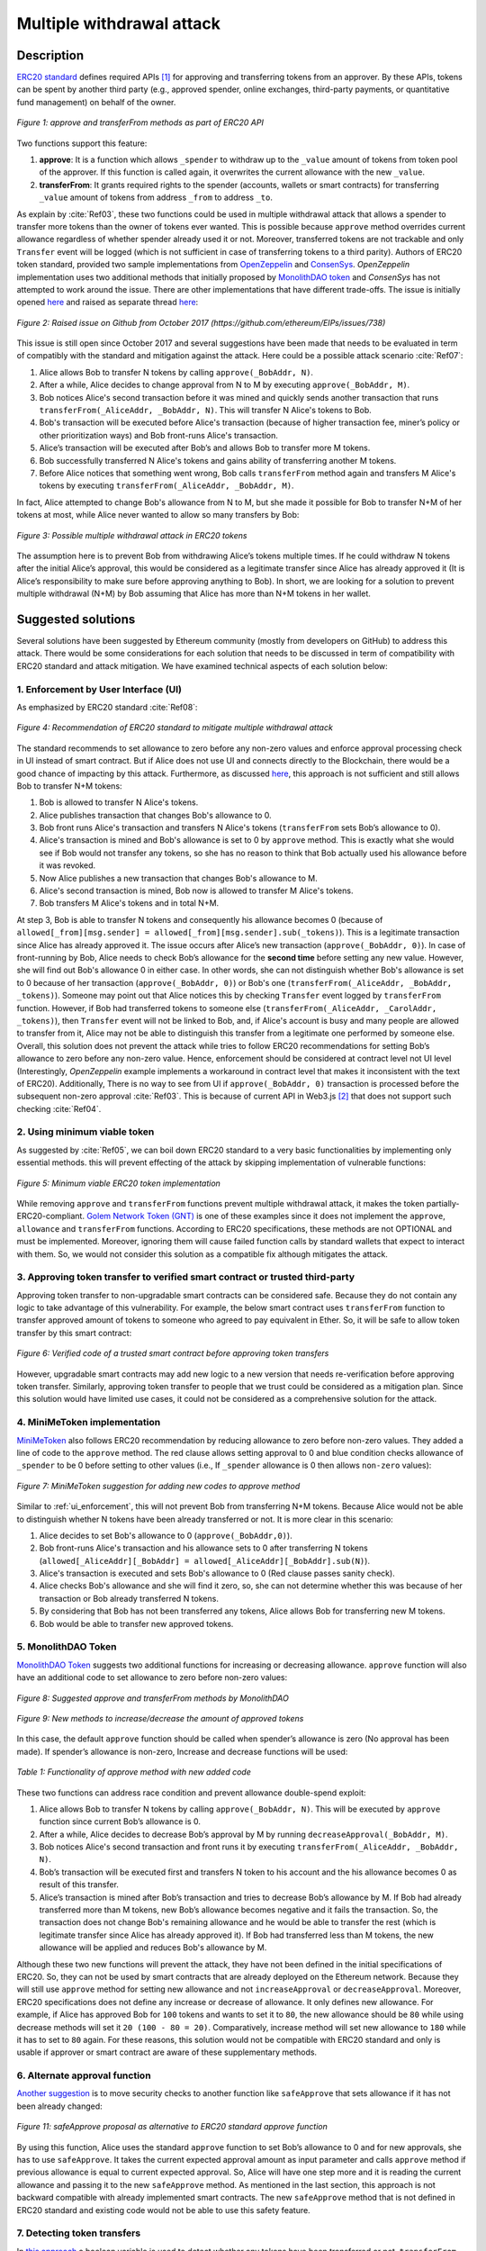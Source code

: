 ﻿.. _multiple_withdrawal:

##########################
Multiple withdrawal attack
##########################

.. index:: ! Multiple withdrawal attack, double-spend exploit;

Description
***********
`ERC20 standard <https://github.com/ethereum/EIPs/blob/master/EIPS/eip-20.md>`_ defines required APIs [#]_ for approving and transferring tokens from an approver. By these APIs, tokens can be spent by another third party (e.g., approved spender, online exchanges, third-party payments, or quantitative fund management) on behalf of the owner. 

.. figure:: images/multiple_withdrawal_01.png
    :scale: 90%
    :figclass: align-center
    
    *Figure 1: approve and transferFrom methods as part of ERC20 API*

Two functions support this feature:

#. **approve**: It is a function which allows ``_spender`` to withdraw up to the ``_value`` amount of tokens from token pool of the approver. If this function is called again, it overwrites the current allowance with the new ``_value``.
#. **transferFrom**: It grants required rights to the spender (accounts, wallets or smart contracts) for transferring ``_value`` amount of tokens from address ``_from`` to address ``_to``.

As explain by :cite:`Ref03`, these two functions could be used in multiple withdrawal attack that allows a spender to transfer more tokens than the owner of tokens ever wanted. This is possible because ``approve`` method overrides current allowance regardless of whether spender already used it or not. Moreover, transferred tokens are not trackable and only ``Transfer`` event will be logged (which is not sufficient in case of transferring tokens to a third parity). Authors of ERC20 token standard, provided two sample implementations from `OpenZeppelin <https://github.com/OpenZeppelin/openzeppelin-solidity/blob/master/contracts/token/ERC20/ERC20.sol>`_ and `ConsenSys <https://github.com/ConsenSys/Tokens/blob/fdf687c69d998266a95f15216b1955a4965a0a6d/contracts/eip20/EIP20.sol>`_. *OpenZeppelin* implementation uses two additional methods that initially proposed by `MonolithDAO token <https://github.com/MonolithDAO/token/blob/master/src/Token.sol>`_ and *ConsenSys* has not attempted to work around the issue. There are other implementations that have different trade-offs. The issue is initially opened `here <https://github.com/ethereum/EIPs/issues/20#issuecomment-263524729>`_ and raised as separate thread `here <https://github.com/ethereum/EIPs/issues/738>`_:

.. figure:: images/multiple_withdrawal_25.png
    :scale: 70%
    :figclass: align-center
    
    *Figure 2: Raised issue on Github from October 2017 (https://github.com/ethereum/EIPs/issues/738)*

This issue is still open since October 2017 and several suggestions have been made that needs to be evaluated in term of compatibly with the standard and mitigation against the attack. Here could be a possible attack scenario :cite:`Ref07`:

#. Alice allows Bob to transfer N tokens by calling ``approve(_BobAddr, N)``.
#. After a while, Alice decides to change approval from N to M by executing ``approve(_BobAddr, M)``.
#. Bob notices Alice's second transaction before it was mined and quickly sends another transaction that runs ``transferFrom(_AliceAddr, _BobAddr, N)``. This will transfer N Alice's tokens to Bob.
#. Bob's transaction will be executed before Alice's transaction (because of higher transaction fee, miner’s policy or other prioritization ways) and Bob front-runs Alice's transaction.
#. Alice’s transaction will be executed after Bob’s and allows Bob to transfer more M tokens.
#. Bob successfully transferred N Alice's tokens and gains ability of transferring another M tokens.
#. Before Alice notices that something went wrong, Bob calls ``transferFrom`` method again and transfers M Alice's tokens by executing ``transferFrom(_AliceAddr, _BobAddr, M)``.

In fact, Alice attempted to change Bob's allowance from N to M, but she made it possible for Bob to transfer N+M of her tokens at most, while Alice never wanted to allow so many transfers by Bob:

.. figure:: images/multiple_withdrawal_02.png
    :scale: 50%
    :figclass: align-center
    
    *Figure 3: Possible multiple withdrawal attack in ERC20 tokens*

The assumption here is to prevent Bob from withdrawing Alice’s tokens multiple times. If he could withdraw N tokens after the initial Alice’s approval, this would be considered as a legitimate transfer since Alice has already approved it (It is Alice’s responsibility to make sure before approving anything to Bob). In short, we are looking for a solution to prevent multiple withdrawal (N+M) by Bob assuming that Alice has more than N+M tokens in her wallet.

Suggested solutions
*******************
Several solutions have been suggested by Ethereum community (mostly from developers on GitHub) to address this attack. There would be some considerations for each solution that needs to be discussed in term of compatibility with ERC20 standard and attack mitigation. We have examined technical aspects of each solution below: 

.. _ui_enforcement:

1. Enforcement by User Interface (UI)
=====================================
As emphasized by ERC20 standard :cite:`Ref08`:

.. figure:: images/multiple_withdrawal_03.png
    :scale: 80%
    :figclass: align-center
    
    *Figure 4: Recommendation of ERC20 standard to mitigate multiple withdrawal attack*

The standard recommends to set allowance to zero before any non-zero values and enforce approval processing check in UI instead of smart contract. But if Alice does not use UI and connects directly to the Blockchain, there would be a good chance of impacting by this attack. Furthermore, as discussed `here <https://github.com/OpenZeppelin/openzeppelin-solidity/issues/438#issuecomment-329172399>`_, this approach is not sufficient and still allows Bob to transfer N+M tokens:

#. Bob is allowed to transfer N Alice's tokens.
#. Alice publishes transaction that changes Bob's allowance to 0.
#. Bob front runs Alice's transaction and transfers N Alice's tokens (``transferFrom`` sets Bob’s allowance to 0).
#. Alice's transaction is mined and Bob's allowance is set to 0 by ``approve`` method. This is exactly what she would see if Bob would not transfer any tokens, so she has no reason to think that Bob actually used his allowance before it was revoked.
#. Now Alice publishes a new transaction that changes Bob's allowance to M.
#. Alice's second transaction is mined, Bob now is allowed to transfer M Alice's tokens.
#. Bob transfers M Alice's tokens and in total N+M.

At step 3, Bob is able to transfer N tokens and consequently his allowance becomes 0 (because of ``allowed[_from][msg.sender] = allowed[_from][msg.sender].sub(_tokens)``). This is a legitimate transaction since Alice has already approved it. The issue occurs after Alice’s new transaction (``approve(_BobAddr, 0)``). In case of front-running by Bob, Alice needs to check Bob’s allowance for the **second time** before setting any new value. However, she will find out Bob's allowance 0 in either case. In other words, she can not distinguish whether Bob's allowance is set to 0 because of her transaction (``approve(_BobAddr, 0)``) or Bob's one (``transferFrom(_AliceAddr, _BobAddr, _tokens)``).
Someone may point out that Alice notices this by checking ``Transfer`` event logged by ``transferFrom`` function. However, if Bob had transferred tokens to someone else (``transferFrom(_AliceAddr, _CarolAddr, _tokens)``), then ``Transfer`` event will not be linked to Bob, and, if Alice's account is busy and many people are allowed to transfer from it, Alice may not be able to distinguish this transfer from a legitimate one performed by someone else.
Overall, this solution does not prevent the attack while tries to follow ERC20 recommendations for setting Bob’s allowance to zero before any non-zero value. Hence, enforcement should be considered at contract level not UI level (Interestingly, *OpenZeppelin* example implements a workaround in contract level that makes it inconsistent with the text of ERC20). Additionally, There is no way to see from UI if ``approve(_BobAddr, 0)`` transaction is processed before the subsequent non-zero approval :cite:`Ref03`. This is because of current API in Web3.js [#]_ that does not support such checking :cite:`Ref04`.

2. Using minimum viable token
=============================
As suggested by :cite:`Ref05`, we can boil down ERC20 standard to a very basic functionalities by implementing only essential methods. this will prevent effecting of the attack by skipping implementation of vulnerable functions:

.. figure:: images/multiple_withdrawal_04.png
    :scale: 85%
    :figclass: align-center
    
    *Figure 5: Minimum viable ERC20 token implementation*

While removing ``approve`` and ``transferFrom`` functions prevent multiple withdrawal attack, it makes the token partially-ERC20-compliant. `Golem Network Token (GNT) <https://etherscan.io/address/0xa74476443119A942dE498590Fe1f2454d7D4aC0d#code>`_ is one of these examples since it does not implement the ``approve``, ``allowance`` and ``transferFrom`` functions. According to ERC20 specifications, these methods are not OPTIONAL and must be implemented. Moreover, ignoring them will cause failed function calls by standard wallets that expect to interact with them. So, we would not consider this solution as a compatible fix although mitigates the attack.

3. Approving token transfer to verified smart contract or trusted third-party
==============================================================================
Approving token transfer to non-upgradable smart contracts can be considered safe. Because they do not contain any logic to take advantage of this vulnerability. For example, the below smart contract uses ``transferFrom`` function to transfer approved amount of tokens to someone who agreed to pay equivalent in Ether. So, it will be safe to allow token transfer by this smart contract:

.. figure:: images/multiple_withdrawal_05.png
    :scale: 100%
    :figclass: align-center
    
    *Figure 6: Verified code of a trusted smart contract before approving token transfers*

However, upgradable smart contracts may add new logic to a new version that needs re-verification before approving token transfer. Similarly, approving token transfer to people that we trust could be considered as a mitigation plan. Since this solution would have limited use cases, it could not be considered as a comprehensive solution for the attack.

.. _minime_token:

4. MiniMeToken implementation
=============================
`MiniMeToken <https://github.com/Giveth/minime/blob/master/contracts/MiniMeToken.sol#L225>`_ also follows ERC20 recommendation by reducing allowance to zero before non-zero values. They added a line of code to the ``approve`` method. The red clause allows setting approval to 0 and blue condition checks allowance of ``_spender`` to be 0 before setting to other values (i.e., If ``_spender`` allowance is 0 then allows ``non-zero`` values):

.. figure:: images/multiple_withdrawal_06.png
    :scale: 100%
    :figclass: align-center
    
    *Figure 7: MiniMeToken suggestion for adding new codes to approve method*

Similar to :ref:`ui_enforcement`, this will not prevent Bob from transferring N+M tokens. Because Alice would not be able to distinguish whether N tokens have been already transferred or not. It is more clear in this scenario:

#. Alice decides to set Bob's allowance to 0 (``approve(_BobAddr,0)``).
#. Bob front-runs Alice's transaction and his allowance sets to 0 after transferring N tokens (``allowed[_AliceAddr][_BobAddr] = allowed[_AliceAddr][_BobAddr].sub(N)``).
#. Alice's transaction is executed and sets Bob's allowance to 0 (Red clause passes sanity check).
#. Alice checks Bob's allowance and she will find it zero, so, she can not determine whether this was because of her transaction or Bob already transferred N tokens.
#. By considering that Bob has not been transferred any tokens, Alice allows Bob for transferring new M tokens.
#. Bob would be able to transfer new approved tokens.

.. _monolithDAO_token:

5. MonolithDAO Token
====================
`MonolithDAO Token <https://github.com/MonolithDAO/token/blob/master/src/Token.sol>`_ suggests two additional functions for increasing or decreasing allowance. ``approve`` function will also have an additional code to set allowance to zero before non-zero values:

.. figure:: images/multiple_withdrawal_07.png
    :scale: 100%
    :figclass: align-center
    
    *Figure 8: Suggested approve and transferFrom methods by MonolithDAO*

.. figure:: images/multiple_withdrawal_08.png
    :scale: 100%
    :figclass: align-center
    
    *Figure 9: New methods to increase/decrease the amount of approved tokens*

In this case, the default ``approve`` function should be called when spender’s allowance is zero (No approval has been made). If spender’s allowance is non-zero, Increase and decrease functions will be used:

.. figure:: images/multiple_withdrawal_09.png
    :scale: 100%
    :figclass: align-center
    
    *Table 1: Functionality of approve method with new added code*

These two functions can address race condition and prevent allowance double-spend exploit:

#. Alice allows Bob to transfer N tokens by calling ``approve(_BobAddr, N)``. This will be executed by ``approve`` function since current Bob’s allowance is 0.
#. After a while, Alice decides to decrease Bob’s approval by M by running ``decreaseApproval(_BobAddr, M)``.
#. Bob notices Alice's second transaction and front runs it by executing ``transferFrom(_AliceAddr, _BobAddr, N)``.
#. Bob’s transaction will be executed first and transfers N token to his account and the his allowance becomes 0 as result of this transfer.
#. Alice’s transaction is mined after Bob’s transaction and tries to decrease Bob’s allowance by M. If Bob had already transferred more than M tokens, new Bob’s allowance becomes negative and it fails the transaction. So, the transaction does not change Bob's remaining allowance and he would be able to transfer the rest (which is legitimate transfer since Alice has already approved it). If Bob had transferred less than M tokens, the new allowance will be applied and reduces Bob's allowance by M.

Although these two new functions will prevent the attack, they have not been defined in the initial specifications of ERC20. So, they can not be used by smart contracts that are already deployed on the Ethereum network. Because they will still use ``approve`` method for setting new allowance and not ``increaseApproval`` or ``decreaseApproval``. Moreover, ERC20 specifications does not define any increase or decrease of allowance. It only defines new allowance. For example, if Alice has approved Bob for ``100`` tokens and wants to set it to ``80``, the new allowance should be ``80`` while using decrease methods will set it ``20 (100 - 80 = 20)``. Comparatively, increase method will set new allowance to ``180`` while it has to set to ``80`` again. For these reasons, this solution would not be compatible with ERC20 standard and only is usable if approver or smart contract are aware of these supplementary methods.

.. _alternate_approval_function:

6. Alternate approval function
==============================
`Another suggestion <https://github.com/kindads/erc20-token/blob/40d796627a2edd6387bdeb9df71a8209367a7ee9/contracts/zeppelin-solidity/contracts/token/StandardToken.sol>`_ is to move security checks to another function like ``safeApprove`` that sets allowance if it has not been already changed:

.. figure:: images/multiple_withdrawal_10.png
    :scale: 100%
    :figclass: align-center
    
    *Figure 11: safeApprove proposal as alternative to ERC20 standard approve function*

By using this function, Alice uses the standard ``approve`` function to set Bob’s allowance to 0 and for new approvals, she has to use ``safeApprove``. It takes the current expected approval amount as input parameter and calls ``approve`` method if previous allowance is equal to current expected approval. So, Alice will have one step more and it is reading the current allowance and passing it to the new ``safeApprove`` method. As mentioned in the last section, this approach is not backward compatible with already implemented smart contracts. The new ``safeApprove`` method that is not defined in ERC20 standard and existing code would not be able to use this safety feature.

7. Detecting token transfers
============================
In `this approach <https://gist.github.com/flygoing/2956f0d3b5e662a44b83b8e4bec6cca6>`_ a boolean variable is used to detect whether any tokens have been transferred or not. ``transferFrom`` method sets a flag to true if tokens are transferred. ``approve`` method checks the flag to be false before allowing new approvals (i.e., it checks if tokens have been used/transferred since the owner last allowance set). Moreover, it uses a new data structure (line 6) for keeping track of used/transferred tokens:

.. figure:: images/multiple_withdrawal_26.png
    :scale: 90%
    :figclass: align-center
    
    *Figure 12: Using a boolean variable to keeping track of transferred tokens*
   
This approach could prevent race condition as described below:

#. Alice runs ``approve(_BobAddr, N)`` to allow Bob for transferring N tokens.
#. Since Bob's initial allowance is 0 and ``used`` flag is false, then sanity check passes and Bob's allowance is set to N.
#. Alice decides to set Bob's allowance to 0 by executing ``approve(_Bob, 0)``.
#. Bob front-runs Alice's transaction and transfers N tokens. Then, his ``used`` flag turns to true (line 31).
#. Alice's transaction is mined and passes sanity check in line 15 (because ``_value == 0``).
#. Bob's allowance is set to 0 (line 16) while ``used`` flag is still ``true``.
#. Alice changes Bob's allowance to M by executing ``approve(_BobAddr, M)``
#. Since Bob already transferred number of tokens, ``used`` flag is ``true`` and it fails the transaction.
#. Bob's allowance remains as N and he could transfer only N tokens.

Although this approach mitigates the attack, it prevents any further legitimate approvals as well. Considering a scenario that Alice rightfully wants to increase Bob's allowance from N to M (two non-zero values). If Bob had already transferred number of tokens (even 1 token), Alice would not be able to change his approval. Because ``used`` flag is true now (in line 31) and does not allow changing allowance to any non-zero values in line 15. Even setting the allowance to 0, does not flip ``used`` flag and keeps Bob's allowance locked down. In fact, the code needs a line like ``allowed[_from][msg.sender].used = false;`` between lines 16 and 17. But it will cause another problem. After setting allowance to 0, ``used`` flag becomes ``false`` and allows non-zero values event if tokens have been already transferred. In other words, it resembles the initial values of allowance similar when nothing is transferred. Therefore, it makes attack mitigation functionality ineffective. In short, this approach can not satisfy both legitimate and non-legitimate scenarios and violets ERC20 standard that says:

.. figure:: images/multiple_withdrawal_28.png
    :scale: 85%
    :figclass: align-center
    
    *Figure 13: ERC20 approve method constraint*

Nevertheless, it is a step forward by introducing the need for a new variable to track transferred tokens.

8. Keeping track of remaining tokens
====================================
This `approach <https://github.com/ethereum/EIPs/issues/738#issuecomment-373935913>`_ is inspired by the previous one and keeping track of remaining tokens instead of detecting transferred tokens. It uses modified version of data structure that used in the previous solution for storing ``residual`` tokens:

.. figure:: images/multiple_withdrawal_29.png
    :scale: 100%
    :figclass: align-center
    
    *Figure 14: Keeping track of remaining tokens*

At first, it seems that this solution is a sustainable way to mitigate the attack by setting approval to zero before non-zero values. However, the highlighted code resembles the situation that we explained in :ref:`ui_enforcement`:

#. Bob's allowance is initially zero (``allowances[_AliceAddr][_BobAddr].initial=0``, ``allowances[msg.sender][spender].residual=0``).
#. Alice allows Bob to transfer N tokens (``allowances[_AliceAddr][_BobAddr].initial=N``, ``allowances[_AliceAddr][_BobAddr].residual=N``).
#. Alice decides to change Bob's allowance to M and has to set it to zero before any non-zero values.
#. Bob noticed Alice's transaction for setting his allowance to zero and transfers N tokens in advance. ``transferFrom`` sets his allowance (residual) to zero consequently (``allowances[_AliceAddr][_BobAddr].residual=0``).
#. Alice's transaction is mined and sets ``allowances[_AliceAddr][_BobAddr].initial=0`` and ``allowances[msg.sender][spender].residual=0`` (Similar to step 1). This is like that no token has been transferred. So, Alice would not be able to distinguish whether any token have been transferred or not.
#. Alice approves Bob for spending new M tokens.
#. Bob is able to transfer new M tokes in addition to initial N tokens.

Someone may think of using ``Transfer`` event to detect transferred tokens or checking approver balance to see any transferred tokens. As explained in :ref:`ui_enforcement`, using ``Transfer`` event is not sufficient in case of transferring tokens to a third party. Checking approver balance also would not be an accurate way if the contract is busy and there are lot of transfers. So, it would be difficult for the approver to detect legitimate from non-legitimate tokens transfers.

9. Changing ERC20 API
=====================
:cite:`Ref03` advised to change ERC20 ``approve`` method to compare current allowance of spender and sets it to new value if it has not already been transferred. This allows atomic compare and set of spender allowance to make the attack impossible. So, it will need new overloaded approve method with three parameters:

.. figure:: images/multiple_withdrawal_12.png
    :scale: 100%
    :figclass: align-center
    
    *Figure 14: Suggested ERC20 API Change for approve method*
    
In order to use this new method, smart contracts have to update their codes to provide three parameters instead of current two, otherwise any ``approve`` call will throw an exception. Moreover, one more call is required to read current allowance value and pass it to the new ``approve`` method. New events need to be added to ERC20 specification to log an approval events with four arguments. For backward compatibility reasons, both three-arguments and new four-arguments events have to be logged. All of these changes makes this token contract incompatible with deployed smart contracts and software wallets. Hence, it could not be considered as viable solution.

10. New token standards
======================
After recognition of this security vulnerability, new standards like `ERC233 <https://github.com/Dexaran/ERC223-token-standard>`_ and `ERC721 <https://github.com/ethereum/EIPs/blob/master/EIPS/eip-721.md>`_ were introduced to address the issue in addition to improving current functionality of ERC20 standard. They changed approval model and fixed some drawbacks which need to be addressed in ERC20 as well (i.e., handle incoming transactions through a receiver contract, lost of funds in case of calling transfer instead of transferFrom, etc). Nevertheless, migration from ERC20 to ERC223/ERC721 would not be convenient and all deployed tokens needs to be redeployed. This also means update of any trading platform listing ERC20 tokens. The goal here is to find a backward compatible solution instead of changing current ERC20 standard or migrating tokens to new standards. Despite expanded features and improved security properties of new standards, we would not consider them as target solutions.

.. figure:: images/multiple_withdrawal_11.png
    :scale: 100%
    :figclass: align-center
    
    *Figure 15: ERC271 token interface*
    
Comparing solutions
****************************
Analyzing suggested solutions indicate the following constraints to be satisfied for a sustainable solution:

#. Calling ``approve`` function has to overwrite current allowance with new allowance.
#. ``approve`` method does not adjust allowance, it sets new allowance.
#. Transferring 0 values by ``transferFrom`` method MUST be treated as normal transfers and fire the ``Transfer`` event.
#. Introducing new methods violates ERC20 specifications and it should be avoided for having compatible token with already deployed smart contracts.
#. Spender will be allowed to withdraw from approver account multiple times, up to the allowed amount.
#. Transferring initial allowed tokens is considered as legitimate transfer. It could happen right after approval or before changing it.
#. Race condition MUST not happen in any cases for preventing multiple withdrawal from approver account.

Comparing suggested solutions shows that they cannot satisfy at least one of the above constraints:

.. figure:: images/multiple_withdrawal_27.png
    :scale: 90%
    :figclass: align-center
    
    *Table 2: Comparing suggested solutions*
    
Proposal 1
**********
As the comparison table shows, a new solution is required to address this security vulnerability while adhering specification of ERC20 standard. The standard advises approvers to change spender allowance from N to 0 and then from 0 to M (instead of changing it directly from N to M). Since there are gaps between transactions, it would be always a possibility of front-running. As discussed in :ref:`minime_token` implementation, changing allowance to non-zero values after setting to zero, will require tracking of transferred tokens by the spender. If we can not track transferred tokens, we would not be able to identify if any token has been transferred between execution of transactions. Although It would be possible to track transferred token through ``Transfer`` events (logged by ``transferFrom``), it would not be easily trackable in case of transferring to a third-party (Alice -> Bob, Bob -> Carole => Alice -> Carole).

The only solution that removes this gap is to use compare and set (CAS) pattern :cite:`Ref06`. It is one of the most widely used lock-free synchronization strategy that allows comparing and setting values in an atomic way. It allows to compare values in one transaction and set new values before transferring control. To use this pattern and track transferred tokens, we would need to add a new mapping variable to our ERC20 token. This change will still keep the token code compatible with other smart contracts due to internal usage of the variable:

.. figure:: images/multiple_withdrawal_13.png
    :scale: 100%
    :figclass: align-center
    
    *Figure 17: New added mapping variable to track transferred tokens*

Consequently, ``transferFrom`` method will have an new line of code for tracking transferred tokens by adding transferred tokens to ``transferred`` variable:

.. figure:: images/multiple_withdrawal_14.png
    :scale: 100%
    :figclass: align-center
    
    *Figure 18: Modified version of transferFrom based on added mapping variable*

Similarly, a block of code will be added to approve function to compare new allowance with transferred tokens. It has to cover setting to zero and non-zero values:

.. figure:: images/multiple_withdrawal_15.png
    :scale: 100%
    :figclass: align-center
    
    *Figure 19: Added code block to approve function to compare and set new allowance value*

Added code to ``Approve`` function will compare new allowance (``_tokens``) with current allowance of the spender (``allowed[msg.sender][_spender]``) and with already transferred token (``transferred[msg.sender][_spender]``). Then it decides to increase or decrease current allowance. If new allowance is less than initial allowance (sum of allowance and transferred), it denotes decreasing allowance, otherwise increasing allowance was intended. For example, we consider two below scenarios:

| 
| **1. Alice approves Bob for spending 100 tokens and then decides to decrease it to 10 tokens.**
| 1.1.	Alice approves Bob for transferring 100 tokens.
| 1.2.	After a while, Alice decides to reduce Bob’s allowance from 100 to 10 tokens.
| 1.3.	Bob noticed Alice’s new transaction and transfers 100 tokens by front-running.
| 1.4.	Bob’s allowance is 0 and ``transferred`` is 100 (set by ``transferFrom`` function).
| 1.5.	Alice’s transaction is mined and checks initial allowance (100) with new allowance (10).
| 1.6.	As it is reducing, transferred tokens (100) will be compared with new allowance (10).
| 1.7.	Since Bob already transferred more tokens, his allowance will set to 0.
| 1.8.	Bob is not able to move more than initial approved tokens.
| 
| **2. Alice approves Bob for spending 100 tokens and then decides to increase it to 120 tokens.**
| 2.1.	Alice approves Bob for transferring 100 tokens.
| 2.2.	After a while, Alice decides to increase Bob’s allowance from 100 to 120 tokens.
| 2.3.	Bob noticed Alice’s new transaction and transfers 100 tokens by front-running.
| 2.4.	Bob’s allowance is 0 and ``transferred`` is 100.
| 2.5.	Alice’s transaction is mined and checks initial allowance (100) with new allowance (120).
| 2.6.	As it is increasing, new allowance (120) will be subtracted from transferred tokens (100).
| 2.7.	20 tokens will be added to Bob’s allowance.
| 2.8.	Bob would be able to transfer more 20 tokens (120 in total as Alice wanted).
|

We can consider the below flowchart demonstrating logic of ``approve`` function. By using this flowchart, all possible outputs could be generated based on tweaked inputs:

.. figure:: images/multiple_withdrawal_16.png
    :scale: 90%
    :figclass: align-center
    
    *Figure 20: Flowchart of added code to Approve function*

In order to evaluate functionality of the new ``approve/transferFrom`` functions, we have implemented a standard ERC20 token (TKNv1) along side proposed ERC20 token (TKNv2):

https://rinkeby.etherscan.io/address/0x8825bac68a3f6939c296a40fc8078d18c2f66ac7

.. figure:: images/multiple_withdrawal_17.png
    :scale: 90%
    :figclass: align-center
    
    *Figure 21: Standard ERC20 implementation on Rinkby test network*

https://rinkeby.etherscan.io/address/0xf2b34125223ee54dff48f71567d4b2a4a0c9858b

.. figure:: images/multiple_withdrawal_18.png
    :scale: 75%
    :figclass: align-center
    
    *Figure 22: Proposed ERC20 implementation on Rinkby test network*
    
Code of each token has been added to the corresponding smart contract and verified by Etherscan. In order to make sure that this new implementation solves multiple withdrawal attack, several scenarios need to be tested against it. We tested TKNv2 token with different inputs in two situations:

* Without considering race condition.
* By considering race condition (Highlighted in Yellow in the each tables)

By tweaking three input parameters (T, N and M), all possible results would be generated:

#. Number of already transferred tokens (T)
#. Current amount of allowed tokens to transfer (N)
#. New allowance for transferring tokens (M)

We evaluated all possible results based by changing these input parameters. Corresponding results have been summarized in Tables 3, 4, 5. For example, Table 2 shows result of all possible input values if approver wants to reduce allowance. Table 3 evaluates the same result for increasing and even passing the same allowance as before. the last table checks input values in boundaries (New allowance = 0 OR New allowance = Current allowance + Transferred tokens).

.. figure:: images/multiple_withdrawal_19.png
    :scale: 100%
    :figclass: align-center
    
    *Table 3: Test results if new allowance (M) < residual allowance (N)*

.. figure:: images/multiple_withdrawal_20.png
    :scale: 100%
    :figclass: align-center
    
    *Table 4: Test results if new allowance (M) > residual allowance (N) OR new allowance (M) = residual allowance (N)*

.. figure:: images/multiple_withdrawal_21.png
    :scale: 100%
    :figclass: align-center
    
    *Table 5: Test results if new allowance (M) = 0 OR new allowance (M) = Transferred tokens (T) + current allowance (N)*

In Table 3, the goal is to prevent spender from transferring more tokens than already transferred. Because approver is reducing allowance, so the result (Total transferable = S) MUST be always in range of M ≤ S ≤ T+N. As we can see this equation is true for all results which is showing this attack is not possible in case of reducing allowance. In Table 4 and Table 5, total transferable tokens MUST be always less than new allowance (S ≤ M) no matter how many tokens have been already transferred. Result of tests for different input values shows that *TKNv2* can address multiple withdrawal attack by making front-running gain ineffective. Moreover, we compared these two tokens in term of Gas consumption. ``TokenV2.approve`` uses almost the same amount of Gas as ``TokenV1.approve``, however, gas consumption of ``TokenV2.transferFrom`` is around 50% more than ``TokenV1.transferFrom``. This difference is because of maintaining a new mapping variable for tracking transferred tokens:

.. figure:: images/multiple_withdrawal_22.png
    :scale: 100%
    :figclass: align-center
    
    *Table 6: comparison of Gas consumption between TKNv1 and TKNv2*

Additionally, Transferring and receiving tokens trigger expected events (visible under Etherscan): 

.. figure:: images/multiple_withdrawal_23.png
    :scale: 100%
    :figclass: align-center
    
    *Figure 23: Logged event by TKNv2 after calling Approve or transferFrom*

In term of compatibly, working with MetaMask wallets have not raised any transfer issue. This shows compatibility of the token with existing wallets:

.. figure:: images/multiple_withdrawal_24.png
    :scale: 70%
    :figclass: align-center
    
    *Figure 24: Compatibility of the token with existing wallets*

Proposal 2
**********
Proposal 1 mitigates the attack in all situations, however it adjusts allowance based on transferred tokens. For example, if Alice allowed Bob for transferring 100 tokens and she decides to increase it to 120 tokens, the allowance will not directly set to 120 and the code adjusts it as below:

#. If Bob already transferred 100 tokens, the new allowance will be 20 (100+20 = 120).
#. If Bob already transferred 70 tokens, the new allowance will be 50 (70+50 = 120).
#. If Bob has not already transferred any tokens, the new allowance will be 120 (0+120=120).

Although the final result will be the same and does not allow Bob to transfer more than intended tokens, But ERC20 standard approve method emphasizes that:

.. figure:: images/multiple_withdrawal_28.png
    :scale: 85%
    :figclass: align-center
    
    *Figure 25: ERC20 approve method constraint*

Hence, adjusting allowance will violate this constraint. On the other hand, this was the only solution for improving ``approve`` method. Because setting allowance securely to new values would need knowledge of transferred tokens. We can get this knowledge by:

#. Tracking what have been transferred and ADJUST allowance accordingly.
#. Passing a new input parameter that is showing what was the allowance before.

We implemented the first approach and the second one would need to modify definition of ``approve`` method. It seems that there is no feasible implementation to satisfy constraints of ERC20 and mitigating the attack under one solution. Therefore, we would assume API change as final solution of securing ``approve`` method.
 
As an alternative solution, we can think of securing ``transferFrom`` method instead of ``approve`` method. ERC20 standard emphasizes that:

.. figure:: images/multiple_withdrawal_30.png
    :scale: 85%
    :figclass: align-center
    
    *Figure 25: ERC20 transferFrom method constraint*

So, the goal is to prevent spender from transferring more tokens than allowed by the approve. Based on this impression, we should not consider allowance as the main factor. Transferred tokens should be considered as the main variable in calculations. For example:

#. Alice allowed Bob for transferring 100 tokens and decides to set it to 70 after a while.
#. Bob front runs Alice's transaction and transfers 100 tokes (legitimate transfer).
#. Alice's transaction is mined and sets Bob allowance to 80.
#. Bob got new allowance and runs ``transferFrom(_BobAddr,80)``. Since he already transferred more than 80, his transaction will fail and prevent multiple withdrawal.
#. Bob's allowance stays as 80, however, he can not use it.

Here allowance can be considered as maximum allowance. It indicates that Bob is eligible to transfer up to specified limit if he has not already transferred any tokens. In fact, there is no relation between allowance (``allowed[_from][msg.sender]``) and transferred tokens (``transferred[_from][msg.sender]``). The fist variable shows maximum transferrable tokens by a spender and can be changed irrelative to transferred tokens (``approve`` method does not check transferred tokens). If Bob has not already transferred that much of tokens, he would be able to transfer difference of it ``allowed[_from][msg.sender].sub(transferred[_from][msg.sender])``. In other words, ``transferred`` is life time variable that accumulates transferred tokens regardless of allowance change. So, by this assumption, we can secure ``transferFrom`` method instead of ``approve`` method as below:

.. figure:: images/multiple_withdrawal_31.png
    :scale: 100%
    :figclass: align-center
    
    *Figure 26: Securing transferFrom method instead of approve method*
    
https://rinkeby.etherscan.io/address/0x5d148c948c01e1a61e280c8b2ac39fd49ee6d9c6

.. figure:: images/multiple_withdrawal_32.png
    :scale: 80%
    :figclass: align-center
    
    *Figure 27: Proposed ERC20 implementation on Rinkby test network*

Gas consumption of ``transferFrom`` function is around 37% more than standard implementation which is acceptable for having a secure ERC20 token.

Conclusion
**********
Based on ERC20 specifications, token owners should be aware of their approval consequences. If they approve someone to transfer N tokens, the spender can transfer exactly N tokens, even if they change allowance to zero afterward. This is considered a legitimate transaction and responsibility of approver before allowing the spender for transferring any tokens. An attack can happen when changing allowance from N to M, that allows spender to transfer N+M tokens and effect multiple withdrawal attack. This attack is possible in case of front-running by approved side. As we evaluated possible solutions, all approaches violate ERC20 specifications or have not addressed the attack completely. Proposal 1 uses CAS pattern for checking and setting new allowance atomically. In proposal 2, ``transferFrom`` function is secured instead of ``approve`` method. We implemented an ERC20 token for each proposal that solve this security issue while keeping backward compatibly with already deployed smart contracts or wallets. Although these implementations consume more Gas than standard ERC20 implementations, they are secure and could be considered for future ERC20 token deployment.

|
|
|

.. rubric:: Footnotes
.. [#] Advanced Programming Interface (API) defines components of an application in terms of inputs, outputs and operations. It provides a standard interface for other applications to interact with our application.
.. [#] `JavaScript UI library <https://github.com/ethereum/wiki/wiki/JavaScript-API>`_ for interacting with Ethereum blockchain.

|
|
|

----

.. rubric:: References
.. bibliography:: references.bib
    :style: plain

|
|
|

----

:Date:    Dec 25, 2018
:Updated: |today|
:Authors: :ref:`about`
